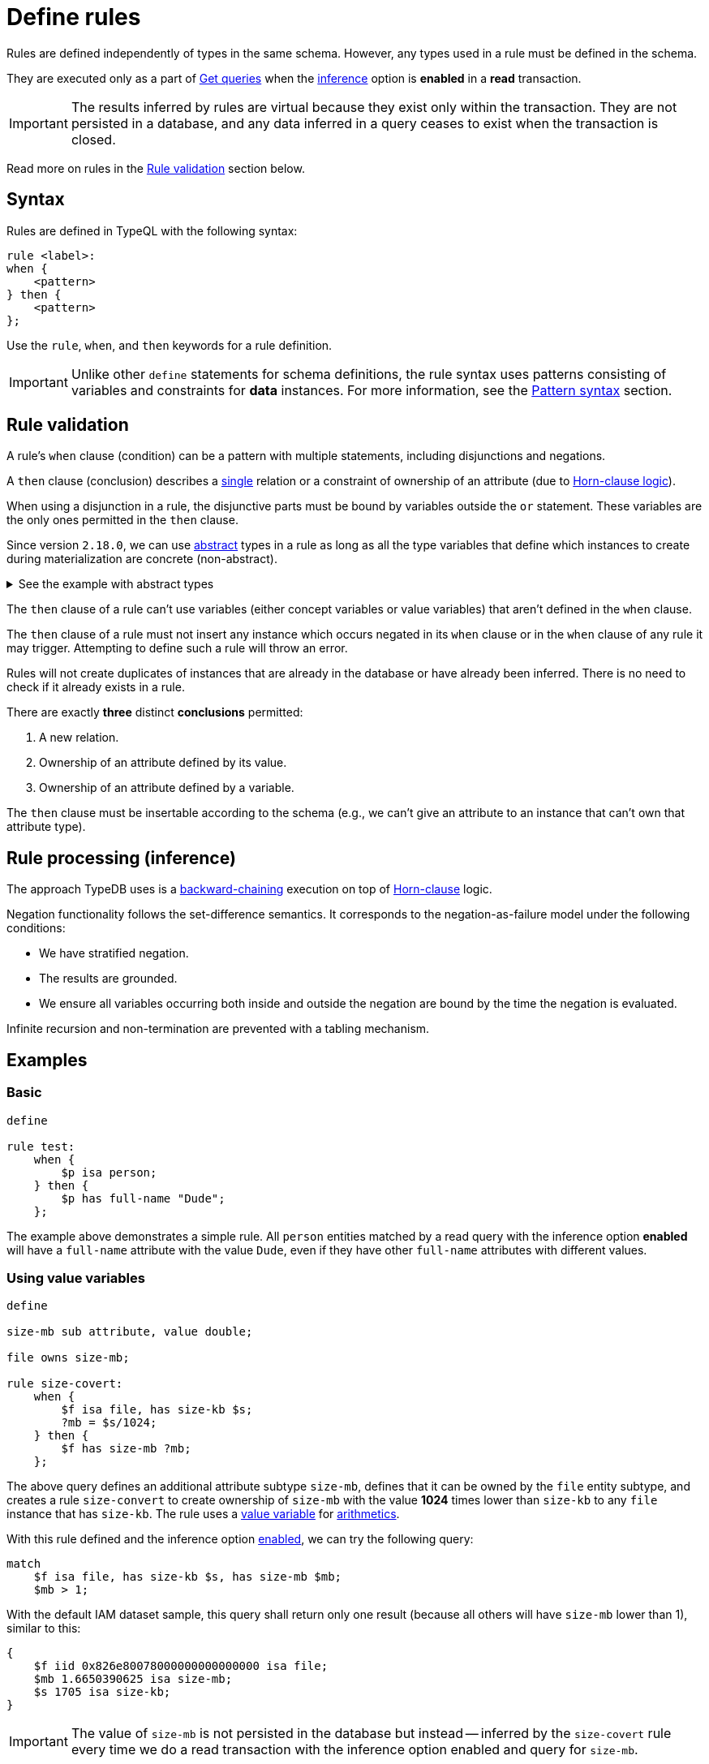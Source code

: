 = Define rules
:Summary: Defining rules with TypeQL.
:keywords: typeql, schema, rule, logic, inference
:longTailKeywords: typeql schema, typeql rules, typeql logic
:pageTitle: Define rules

Rules are defined independently of types in the same schema.
However, any types used in a rule must be defined in the schema.

They are executed only as a part of xref:typeql::data/get.adoc[Get queries] when the
xref:typedb:ROOT:development/infer.adoc[inference] option is *enabled* in a *read* transaction.

[IMPORTANT]
====
The results inferred by rules are virtual because they exist only within the transaction. They are not persisted
in a database, and any data inferred in a query ceases to exist when the transaction is closed.
====

Read more on rules in the <<_rule_validation>> section below.

== Syntax

Rules are defined in TypeQL with the following syntax:

[,typeql]
----
rule <label>:
when {
    <pattern>
} then {
    <pattern>
};
----

Use the `rule`, `when`, and `then` keywords for a rule definition.

[IMPORTANT]
====
Unlike other `define` statements for schema definitions, the rule syntax uses patterns consisting of
variables and constraints for **data** instances. For more information, see the
xref:data/match.adoc#_patterns_overview[Pattern syntax] section.
====

[#_rule_validation]
== Rule validation

// tag::rule_validation[]
A rule's `when` clause (condition) can be a pattern with multiple statements, including disjunctions and negations.

A `then` clause (conclusion) describes a <<_single_conclusion,single>> relation or a constraint of ownership of
an attribute (due to https://en.wikipedia.org/wiki/Horn_clause[Horn-clause logic,window=_blank]).

When using a disjunction in a rule, the disjunctive parts must be bound by variables outside the `or` statement.
These variables are the only ones permitted in the `then` clause.

Since version `2.18.0`, we can use xref:typeql::schema/define-types.adoc#_abstract_types[abstract] types in a rule
as long as all the type variables that define which instances to create during materialization are concrete
(non-abstract).

.See the example with abstract types
[%collapsible]
====
[,typeql]
----
define

abstract-person sub entity, abstract, plays friendship:friend; #abstract
friendship sub relation, relates friend;  #non-abstract

rule concrete-relation-over-abstract-players:
when {
   $x isa abstract-person;
} then {
   (friend: $x) isa friendship;
};
----
====

The `then` clause of a rule can't use variables (either concept variables or value variables) that aren't defined in
the `when` clause.

The `then` clause of a rule must not insert any instance which occurs negated in its `when` clause or in the `when`
clause of any rule it may trigger. Attempting to define such a rule will throw an error.

Rules will not create duplicates of instances that are already in the database or have already been inferred.
There is no need to check if it already exists in a rule.

[#_single_conclusion]
There are exactly *three* distinct *conclusions* permitted:

. A new relation.
. Ownership of an attribute defined by its value.
. Ownership of an attribute defined by a variable.

The `then` clause must be insertable according to the schema (e.g., we can't give an attribute to an instance
that can't own that attribute type).
// end::rule_validation[]

== Rule processing (inference)

The approach TypeDB uses is a https://en.wikipedia.org/wiki/Backward_chaining[backward-chaining,window=_blank]
execution on top of https://en.wikipedia.org/wiki/Horn_clause[Horn-clause,window=_blank] logic.

Negation functionality follows the set-difference semantics. It corresponds to the negation-as-failure model under the
following conditions:

- We have stratified negation.
- The results are grounded.
- We ensure all variables occurring both inside and outside the negation are bound by the time the negation is
evaluated.

Infinite recursion and non-termination are prevented with a tabling mechanism.

== Examples

=== Basic

[,typeql]
----
define

rule test:
    when {
        $p isa person;
    } then {
        $p has full-name "Dude";
    };
----

The example above demonstrates a simple rule. All `person` entities matched by a read query with the inference option
*enabled* will have a `full-name` attribute with the value `Dude`, even if they have other `full-name`
attributes with different values.

=== Using value variables

[,typeql]
----
define

size-mb sub attribute, value double;

file owns size-mb;

rule size-covert:
    when {
        $f isa file, has size-kb $s;
        ?mb = $s/1024;
    } then {
        $f has size-mb ?mb;
    };
----

The above query defines an additional attribute subtype `size-mb`, defines that it can be owned by the `file` entity
subtype, and creates a rule `size-convert` to create ownership of `size-mb` with the value *1024* times lower than
`size-kb` to any `file` instance that has `size-kb`. The rule uses a
xref:typeql::data/match.adoc#_value_variables[value variable] for
xref:data/match.adoc#_arithmetic_operations[arithmetics].

With this rule defined and the inference option xref:typedb:ROOT:development/infer.adoc#_how_to_use_inference[enabled],
we can try the following query:

[,typeql]
----
match
    $f isa file, has size-kb $s, has size-mb $mb;
    $mb > 1;
----

With the default IAM dataset sample, this query shall return only one result (because all others will have `size-mb`
lower than 1), similar to this:

[,typeql]
----
{
    $f iid 0x826e80078000000000000000 isa file;
    $mb 1.6650390625 isa size-mb;
    $s 1705 isa size-kb;
}
----

[IMPORTANT]
====
The value of `size-mb` is not persisted in the database but instead -- inferred by the `size-covert` rule every time
we do a read transaction with the inference option enabled and query for `size-mb`.
====

=== Transitive rule

[,typeql]
----
define

rule transitive-reachability:
    when {
        (from: $x, to: $y) isa rel;
        (from: $y, to: $z) isa rel;
    } then {
        (from: $x, to: $z) isa rel;
    };
----

The example above allows for the transitivity of relations. We can interpret this rule as joining two relations
together. It creates a relation `x` to `z`, given that there are relations of `x` to `y` and `y` to `z`.

=== Advanced transitivity usage

When inferring relations, it is possible to variablize any part of the `then` clause of the rule. For example, if we
want a rule to infer many types of relations, we could propose a rule such as:

[,typeql]
----
define

rule all-relation-types-are-transitive:
    when {
        ($role1: $x, $role2: $y) isa! $relation;
        ($role1: $y, $role2: $z) isa! $relation;
    } then {
        ($role1: $x, $role2: $z) isa $relation;
    };
----
//#todo Add advanced transitivity page or blog post here

=== Complex rule

[,typeql]
----
define

rule add-view-permission:
    when {
        $modify isa action, has name "modify_file";
        $view isa action, has name "view_file";
        $ac_modify (object: $obj, action: $modify) isa access;
        $ac_view (object: $obj, action: $view) isa access;
        (subject: $subj, access: $ac_modify) isa permission;
    } then {
        (subject: $subj, access: $ac_view) isa permission;
    };
----

The example above illustrates a more complex rule using the IAM schema.

In short, the permission to access some file with the action that has `name` of `view_file` can be inferred by the
rule from the permission to `modify_file` the same file.

The xref:typedb:ROOT:development/infer.adoc#_example[Example] section of Inferring data page gives a full explanation
of how this rule works.

